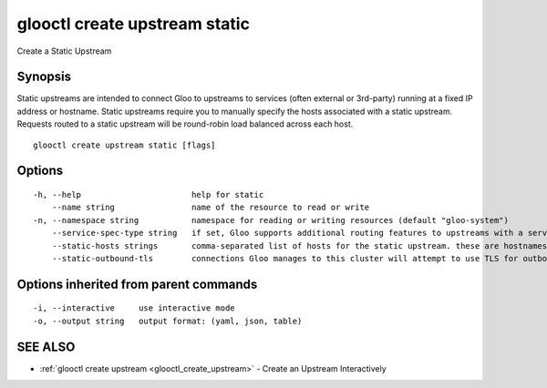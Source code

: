 .. _glooctl_create_upstream_static:

glooctl create upstream static
------------------------------

Create a Static Upstream

Synopsis
~~~~~~~~


Static upstreams are intended to connect Gloo to upstreams to services (often external or 3rd-party) running at a fixed IP address or hostname. Static upstreams require you to manually specify the hosts associated with a static upstream. Requests routed to a static upstream will be round-robin load balanced across each host.

::

  glooctl create upstream static [flags]

Options
~~~~~~~

::

  -h, --help                       help for static
      --name string                name of the resource to read or write
  -n, --namespace string           namespace for reading or writing resources (default "gloo-system")
      --service-spec-type string   if set, Gloo supports additional routing features to upstreams with a service spec. The service spec defines a set of features 
      --static-hosts strings       comma-separated list of hosts for the static upstream. these are hostnames or ips provided in the format IP:PORT or HOSTNAME:PORT. if :PORT is missing, it will default to :80
      --static-outbound-tls        connections Gloo manages to this cluster will attempt to use TLS for outbound connections. Gloo will automatically set this to true for port 443

Options inherited from parent commands
~~~~~~~~~~~~~~~~~~~~~~~~~~~~~~~~~~~~~~

::

  -i, --interactive     use interactive mode
  -o, --output string   output format: (yaml, json, table)

SEE ALSO
~~~~~~~~

* :ref:`glooctl create upstream <glooctl_create_upstream>` 	 - Create an Upstream Interactively

